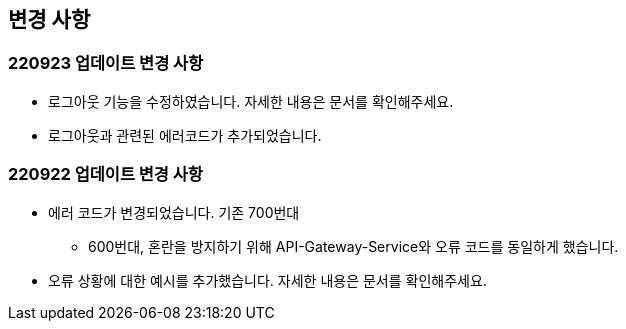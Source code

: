 [[update]]
== 변경 사항

=== 220923 업데이트 변경 사항

* 로그아웃 기능을 수정하였습니다. 자세한 내용은 문서를 확인해주세요.
* 로그아웃과 관련된 에러코드가 추가되었습니다.



=== 220922 업데이트 변경 사항

* 에러 코드가 변경되었습니다. 기존 700번대
** 600번대, 혼란을 방지하기 위해 API-Gateway-Service와 오류 코드를 동일하게 했습니다.
* 오류 상황에 대한 예시를 추가했습니다. 자세한 내용은 문서를 확인해주세요.

